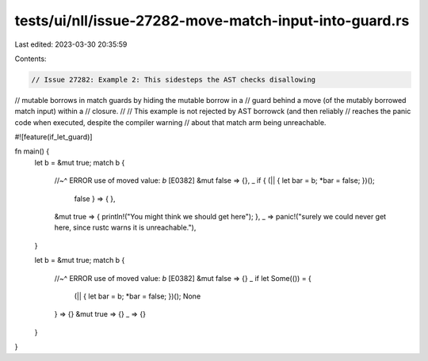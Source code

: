 tests/ui/nll/issue-27282-move-match-input-into-guard.rs
=======================================================

Last edited: 2023-03-30 20:35:59

Contents:

.. code-block:: rs

    // Issue 27282: Example 2: This sidesteps the AST checks disallowing
// mutable borrows in match guards by hiding the mutable borrow in a
// guard behind a move (of the mutably borrowed match input) within a
// closure.
//
// This example is not rejected by AST borrowck (and then reliably
// reaches the panic code when executed, despite the compiler warning
// about that match arm being unreachable.

#![feature(if_let_guard)]

fn main() {
    let b = &mut true;
    match b {
        //~^ ERROR use of moved value: `b` [E0382]
        &mut false => {},
        _ if { (|| { let bar = b; *bar = false; })();
                     false } => { },
        &mut true => { println!("You might think we should get here"); },
        _ => panic!("surely we could never get here, since rustc warns it is unreachable."),
    }

    let b = &mut true;
    match b {
        //~^ ERROR use of moved value: `b` [E0382]
        &mut false => {}
        _ if let Some(()) = {
            (|| { let bar = b; *bar = false; })();
            None
        } => {}
        &mut true => {}
        _ => {}
    }
}


